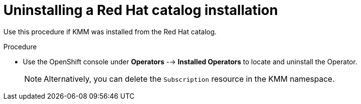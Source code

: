 // * hardware_enablement/kmm-kernel-module-management.adoc

:_mod-docs-content-type: PROCEDURE
[id="kmm-uninstalling-kmmo-red-hat-catalog_{context}"]
= Uninstalling a Red Hat catalog installation

Use this procedure if KMM was installed from the Red Hat catalog.

.Procedure

* Use the OpenShift console under *Operators* --> *Installed Operators* to locate and uninstall the Operator.
+
[NOTE]
====
Alternatively, you can delete the `Subscription` resource in the KMM namespace.
====